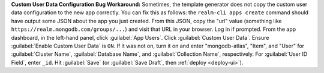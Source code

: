 **Custom User Data Configuration Bug Workaround:** Sometimes, the template
generator does not copy the custom user data configuration to the new app
correctly. You can fix this as follows: the ``realm-cli apps create`` command
should have output some JSON about the app you just created. From this JSON,
copy the "url" value (something like ``https://realm.mongodb.com/groups/...``)
and visit that URL in your browser. Log in if prompted. From the app dashboard,
in the left-hand panel, click :guilabel:`App Users`. Click :guilabel:`Custom
User Data`. Ensure :guilabel:`Enable Custom User Data` is ``ON``. If it was not
on, turn it on and enter "mongodb-atlas", "Item", and "User" for
:guilabel:`Cluster Name`, :guilabel:`Database Name`, and :guilabel:`Collection
Name`, respectively. For :guilabel:`User ID Field`, enter ``_id``. Hit
:guilabel:`Save` (or :guilabel:`Save Draft`, then :ref:`deploy <deploy-ui>`).
